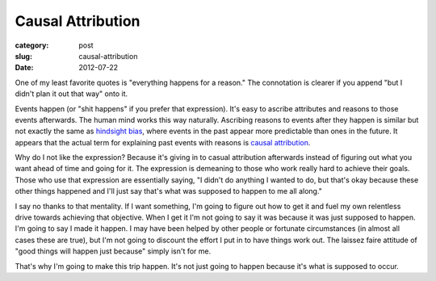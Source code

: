 Causal Attribution
==================

:category: post
:slug: causal-attribution
:date: 2012-07-22

One of my least favorite quotes is "everything happens for a reason." The
connotation is clearer if you append "but I didn't plan it out that
way" onto it. 

Events happen (or "shit happens" if you prefer that expression). It's 
easy to ascribe attributes and reasons to those events afterwards. 
The human mind works this way naturally. Ascribing reasons to events 
after they happen is similar but not exactly the same as 
`hindsight bias <http://en.wikipedia.org/wiki/Hindsight>`_, where events
in the past appear more predictable than ones in the future. It appears that
the actual term for explaining past events with reasons is
`causal attribution <http://en.wikipedia.org/wiki/Causal_attribution>`_.

Why do I not like the expression? Because it's giving in to casual 
attribution afterwards instead of figuring out what you want ahead of time 
and going for it. The expression is demeaning to those who work really hard 
to achieve their goals. Those who use that expression are essentially saying,
"I didn't do anything I wanted to do, but that's okay because these other
things happened and I'll just say that's what was supposed to happen to
me all along."

I say no thanks to that mentality. If I want something, I'm going to figure
out how to get it and fuel my own relentless drive towards achieving that 
objective. When I get it I'm not going to say it was because it was 
just supposed to happen. I'm going to say I made it happen. I may have been 
helped by other people or fortunate circumstances (in almost all cases 
these are true), but I'm not going to discount the effort I put in to have 
things work out. The laissez faire attitude of "good things will happen 
just because" simply isn't for me.

That's why I'm going to make this trip happen. It's not just going to happen
because it's what is supposed to occur.
